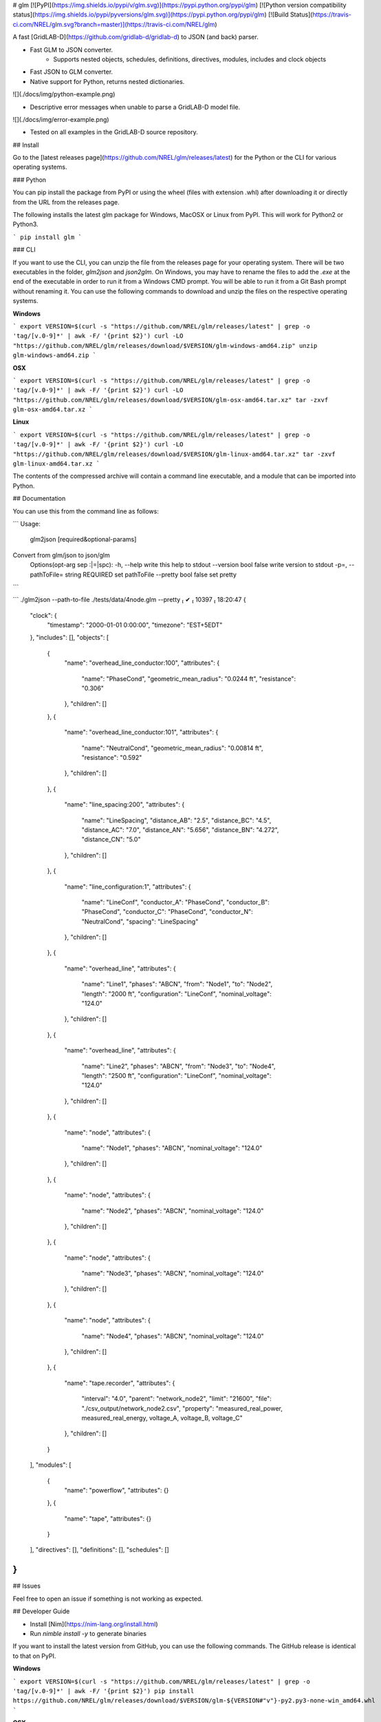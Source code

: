 # glm [![PyPI](https://img.shields.io/pypi/v/glm.svg)](https://pypi.python.org/pypi/glm) [![Python version compatibility status](https://img.shields.io/pypi/pyversions/glm.svg)](https://pypi.python.org/pypi/glm) [![Build Status](https://travis-ci.com/NREL/glm.svg?branch=master)](https://travis-ci.com/NREL/glm)

A fast [GridLAB-D](https://github.com/gridlab-d/gridlab-d) to JSON (and back) parser.

- Fast GLM to JSON converter.
    - Supports nested objects, schedules, definitions, directives, modules, includes and clock objects
- Fast JSON to GLM converter.
- Native support for Python, returns nested dictionaries.

![](./docs/img/python-example.png)

- Descriptive error messages when unable to parse a GridLAB-D model file.

![](./docs/img/error-example.png)

- Tested on all examples in the GridLAB-D source repository.

## Install

Go to the [latest releases page](https://github.com/NREL/glm/releases/latest) for the Python or the CLI for various operating systems.

### Python

You can pip install the package from PyPI or using the wheel (files with extension .whl) after downloading it or directly from the URL from the releases page.

The following installs the latest glm package for Windows, MacOSX or Linux from PyPI.
This will work for Python2 or Python3.

```
pip install glm
```

### CLI

If you want to use the CLI, you can unzip the file from the releases page for your operating system.
There will be two executables in the folder, `glm2json` and `json2glm`.
On Windows, you may have to rename the files to add the `.exe` at the end of the executable in order to run it from a Windows CMD prompt.
You will be able to run it from a Git Bash prompt without renaming it.
You can use the following commands to download and unzip the files on the respective operating systems.

**Windows**

```
export VERSION=$(curl -s "https://github.com/NREL/glm/releases/latest" | grep -o 'tag/[v.0-9]*' | awk -F/ '{print $2}')
curl -LO "https://github.com/NREL/glm/releases/download/$VERSION/glm-windows-amd64.zip"
unzip glm-windows-amd64.zip
```

**OSX**

```
export VERSION=$(curl -s "https://github.com/NREL/glm/releases/latest" | grep -o 'tag/[v.0-9]*' | awk -F/ '{print $2}')
curl -LO "https://github.com/NREL/glm/releases/download/$VERSION/glm-osx-amd64.tar.xz"
tar -zxvf glm-osx-amd64.tar.xz
```

**Linux**

```
export VERSION=$(curl -s "https://github.com/NREL/glm/releases/latest" | grep -o 'tag/[v.0-9]*' | awk -F/ '{print $2}')
curl -LO "https://github.com/NREL/glm/releases/download/$VERSION/glm-linux-amd64.tar.xz"
tar -zxvf glm-linux-amd64.tar.xz
```

The contents of the compressed archive will contain a command line executable, and a module that can be imported into Python.

## Documentation

You can use this from the command line as follows:

```
Usage:
  glm2json [required&optional-params]
Convert from glm/json to json/glm
  Options(opt-arg sep :|=|spc):
  -h, --help                            write this help to stdout
  --version           bool    false     write version to stdout
  -p=, --pathToFile=  string  REQUIRED  set pathToFile
  --pretty            bool    false     set pretty
```

```
./glm2json --path-to-file ./tests/data/4node.glm --pretty                                                                                                                            ✔  10397  18:20:47
{
  "clock": {
    "timestamp": "2000-01-01 0:00:00",
    "timezone": "EST+5EDT"
  },
  "includes": [],
  "objects": [
    {
      "name": "overhead_line_conductor:100",
      "attributes": {
        "name": "PhaseCond",
        "geometric_mean_radius": "0.0244 ft",
        "resistance": "0.306"
      },
      "children": []
    },
    {
      "name": "overhead_line_conductor:101",
      "attributes": {
        "name": "NeutralCond",
        "geometric_mean_radius": "0.00814 ft",
        "resistance": "0.592"
      },
      "children": []
    },
    {
      "name": "line_spacing:200",
      "attributes": {
        "name": "LineSpacing",
        "distance_AB": "2.5",
        "distance_BC": "4.5",
        "distance_AC": "7.0",
        "distance_AN": "5.656",
        "distance_BN": "4.272",
        "distance_CN": "5.0"
      },
      "children": []
    },
    {
      "name": "line_configuration:1",
      "attributes": {
        "name": "LineConf",
        "conductor_A": "PhaseCond",
        "conductor_B": "PhaseCond",
        "conductor_C": "PhaseCond",
        "conductor_N": "NeutralCond",
        "spacing": "LineSpacing"
      },
      "children": []
    },
    {
      "name": "overhead_line",
      "attributes": {
        "name": "Line1",
        "phases": "ABCN",
        "from": "Node1",
        "to": "Node2",
        "length": "2000 ft",
        "configuration": "LineConf",
        "nominal_voltage": "124.0"
      },
      "children": []
    },
    {
      "name": "overhead_line",
      "attributes": {
        "name": "Line2",
        "phases": "ABCN",
        "from": "Node3",
        "to": "Node4",
        "length": "2500 ft",
        "configuration": "LineConf",
        "nominal_voltage": "124.0"
      },
      "children": []
    },
    {
      "name": "node",
      "attributes": {
        "name": "Node1",
        "phases": "ABCN",
        "nominal_voltage": "124.0"
      },
      "children": []
    },
    {
      "name": "node",
      "attributes": {
        "name": "Node2",
        "phases": "ABCN",
        "nominal_voltage": "124.0"
      },
      "children": []
    },
    {
      "name": "node",
      "attributes": {
        "name": "Node3",
        "phases": "ABCN",
        "nominal_voltage": "124.0"
      },
      "children": []
    },
    {
      "name": "node",
      "attributes": {
        "name": "Node4",
        "phases": "ABCN",
        "nominal_voltage": "124.0"
      },
      "children": []
    },
    {
      "name": "tape.recorder",
      "attributes": {
        "interval": "4.0",
        "parent": "network_node2",
        "limit": "21600",
        "file": "./csv_output/network_node2.csv",
        "property": "measured_real_power, measured_real_energy, voltage_A, voltage_B, voltage_C"
      },
      "children": []
    }
  ],
  "modules": [
    {
      "name": "powerflow",
      "attributes": {}
    },
    {
      "name": "tape",
      "attributes": {}
    }
  ],
  "directives": [],
  "definitions": [],
  "schedules": []
}
```

## Issues

Feel free to open an issue if something is not working as expected.


## Developer Guide

- Install [Nim](https://nim-lang.org/install.html)
- Run `nimble install -y` to generate binaries

If you want to install the latest version from GitHub, you can use the following commands.
The GitHub release is identical to that on PyPI.

**Windows**

```
export VERSION=$(curl -s "https://github.com/NREL/glm/releases/latest" | grep -o 'tag/[v.0-9]*' | awk -F/ '{print $2}')
pip install https://github.com/NREL/glm/releases/download/$VERSION/glm-${VERSION#"v"}-py2.py3-none-win_amd64.whl
```

**OSX**

```
export VERSION=$(curl -s "https://github.com/NREL/glm/releases/latest" | grep -o 'tag/[v.0-9]*' | awk -F/ '{print $2}')
pip install https://github.com/NREL/glm/releases/download/$VERSION/glm-${VERSION#"v"}-py2.py3-none-macosx_10_7_x86_64.whl
```

**Linux**

```
export VERSION=$(curl -s "https://github.com/NREL/glm/releases/latest" | grep -o 'tag/[v.0-9]*' | awk -F/ '{print $2}')
pip install https://github.com/NREL/glm/releases/download/$VERSION/glm-${VERSION#"v"}-py2.py3-none-manylinux1_x86_64.whl
```



